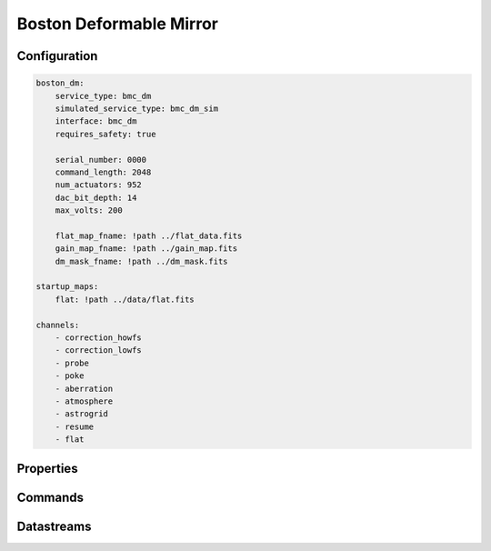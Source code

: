 Boston Deformable Mirror
========================

Configuration
-------------
.. code-block:: YAML

    boston_dm:
        service_type: bmc_dm
        simulated_service_type: bmc_dm_sim
        interface: bmc_dm
        requires_safety: true

        serial_number: 0000
        command_length: 2048
        num_actuators: 952
        dac_bit_depth: 14
        max_volts: 200

        flat_map_fname: !path ../flat_data.fits
        gain_map_fname: !path ../gain_map.fits
        dm_mask_fname: !path ../dm_mask.fits

    startup_maps:
        flat: !path ../data/flat.fits

    channels:
        - correction_howfs
        - correction_lowfs
        - probe
        - poke
        - aberration
        - atmosphere
        - astrogrid
        - resume
        - flat

Properties
----------

Commands
--------

Datastreams
-----------
